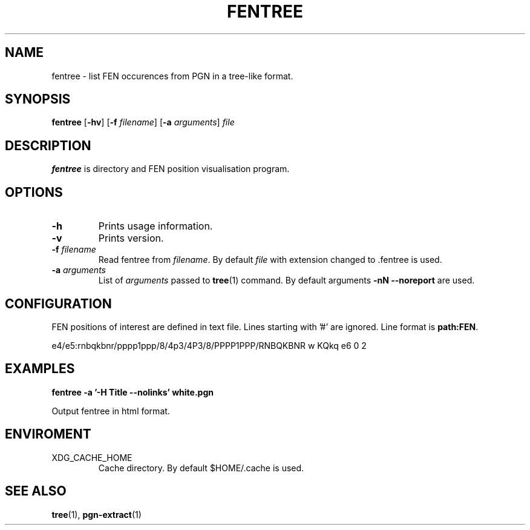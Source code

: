 .TH FENTREE 1
.SH NAME
fentree \- list FEN occurences from PGN in a tree-like format.
.SH SYNOPSIS
.B fentree
[\fB\-hv\fR]
[\fB\-f\fR \fIfilename\fR]
[\fB\-a\fR \fIarguments\fR]
.IR file
.SH DESCRIPTION
.B fentree
is directory and FEN position visualisation program.
.SH OPTIONS
.TP
.B \-h
Prints usage information.
.TP
.B \-v
Prints version.
.TP
.B \-f \fIfilename\fP
Read fentree from \fIfilename\fP.
By default \fIfile\fP with extension changed to .fentree is used.
.TP
.B \-a \fIarguments\fP
List of \fIarguments\fP passed to \fBtree\fP(1) command.
By default arguments \fB\-nN --noreport\fP are used.
.SH CONFIGURATION
FEN positions of interest are defined in text file.
Lines starting with '#' are ignored.
Line format is \fBpath:FEN\fP.

e4/e5:rnbqkbnr/pppp1ppp/8/4p3/4P3/8/PPPP1PPP/RNBQKBNR w KQkq e6 0 2
.SH EXAMPLES
.B fentree -a '-H Title --nolinks' white.pgn
.P
Output fentree in html format.
.SH ENVIROMENT
XDG_CACHE_HOME
.RS
Cache directory.
By default $HOME/.cache is used.
.SH SEE ALSO
.BR tree (1),
.BR pgn-extract (1)
